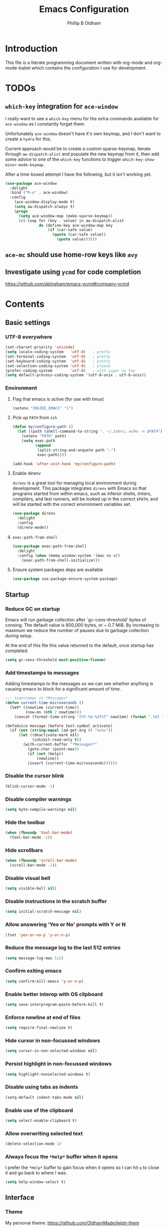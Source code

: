 #+TITLE: Emacs Configuration
#+AUTHOR: Phillip B Oldham

* Introduction

  This file is a literate programming document written with org-mode
  and org-mode-babel which contains the configuration I use for
  development.

* TODOs
** =which-key= integration for =ace-window=
   I really want to see a =which-key= menu for the
   extra commands available for =ace-window= as I constantly
   forget them.

   Unfortunately =ace-window= doesn't have it's own keymap, and
   I don't want to create a =hydra= for this.

   Current approach would be to create a custom sparse-keymap,
   iterate through =aw-dispatch-alist= and populate the new
   keymap from it, then add some advice to one of the =which-key=
   functions to trigger =which-key-show-minor-mode-keymap=.

   After a time-boxed attempt I have the following, but it isn't
   working yet.
   #+BEGIN_SRC emacs-lisp :tangle no
    (use-package ace-window
      :delight
      :bind ("M-o" . ace-window)
      :config
        (ace-window-display-mode t)
        (setq aw-dispatch-always t)
        (progn
          (setq ace-window-map (make-sparse-keymap))
          (cl-loop for (key . value) in aw-dispatch-alist
                   do (define-key ace-window-map key
                       (if (car-safe value)
                         (quote (car-safe value))
                           (quote value))))))
   #+END_SRC
** =ace-mc= should use home-row keys like =avy=
** Investigate using =ycmd= for code completion
   https://github.com/abingham/emacs-ycmd#company-ycmd
* Contents
** Basic settings
*** UTF-8 everywhere
    #+BEGIN_SRC emacs-lisp :tangle yes
      (set-charset-priority 'unicode)
      (setq locale-coding-system   'utf-8)   ; pretty
      (set-terminal-coding-system  'utf-8)   ; pretty
      (set-keyboard-coding-system  'utf-8)   ; pretty
      (set-selection-coding-system 'utf-8)   ; please
      (prefer-coding-system        'utf-8)   ; with sugar on top
      (setq default-process-coding-system '(utf-8-unix . utf-8-unix))
    #+END_SRC
*** Environment
**** Flag that emacs is active (for use with tmux)
     #+BEGIN_SRC emacs-lisp :tangle yes
       (setenv "INSIDE_EMACS" "1")
     #+END_SRC
**** Pick up =PATH= from =zsh=
     #+BEGIN_SRC emacs-lisp :tangle yes
       (defun my/configure-path ()
         (let ((path (shell-command-to-string ". ~/.zshrc; echo -n $PATH")))
           (setenv "PATH" path)
           (setq exec-path
                 (append
                  (split-string-and-unquote path ":")
                  exec-path))))

       (add-hook 'after-init-hook 'my/configure-path)
     #+END_SRC
**** Enable direnv
     =direnv= is a great tool for managing local environment during
     development. This package integrates =direnv= with Emacs so that
     programs started from within emacs, such as inferior shells,
     linters, compilers, and test runners, will be looked up in the
     correct =$PATH=, and will be started with the correct environment
     variables set.
     #+BEGIN_SRC emacs-lisp :tangle yes
       (use-package direnv
         :delight
         :config
         (direnv-mode))
     #+END_SRC
**** =exec-path-from-shell=
     #+BEGIN_SRC emacs-lisp :tangle yes
       (use-package exec-path-from-shell
         :delight
         :config (when (memq window-system '(mac ns x))
           (exec-path-from-shell-initialize)))
     #+END_SRC
**** Ensure system packages deps are available
     #+BEGIN_SRC emacs-lisp :tangle yes
     (use-package use-package-ensure-system-package)
     #+END_SRC
** Startup
*** Reduce GC on startup
    Emacs will run garbage collection after `gc-cons-threshold' bytes of
    consing. The default value is 800,000 bytes, or ~ 0.7 MiB. By
    increasing to maximum we reduce the number of pauses due to
    garbage collection during setup.

    At the end of this file this value returned to the default, once
    startup has completed.

    #+BEGIN_SRC emacs-lisp :tangle yes
    (setq gc-cons-threshold most-positive-fixnum)
    #+END_SRC
*** Add timestamps to messages
    Adding timestamps to the messages so we can see whether anything
    is causing emacs to block for a significant amount of time.

    #+BEGIN_SRC emacs-lisp :tangle yes
    ;;; timestamps in *Messages*
    (defun current-time-microseconds ()
      (let* ((nowtime (current-time))
             (now-ms (nth 2 nowtime)))
        (concat (format-time-string "[%Y-%m-%dT%T" nowtime) (format ".%d] " now-ms))))

    (defadvice message (before test-symbol activate)
      (if (not (string-equal (ad-get-arg 0) "%s%s"))
          (let ((deactivate-mark nil)
                (inhibit-read-only t))
            (with-current-buffer "*Messages*"
              (goto-char (point-max))
              (if (not (bolp))
                  (newline))
              (insert (current-time-microseconds))))))
    #+END_SRC

*** Disable the cursor blink
    #+BEGIN_SRC emacs-lisp :tangle yes
    (blink-cursor-mode -1)
    #+END_SRC
*** Disable compiler warnings
    #+BEGIN_SRC emacs-lisp :tangle yes
    (setq byte-compile-warnings nil)
    #+END_SRC
*** Hide the toolbar
    #+BEGIN_SRC emacs-lisp :tangle yes
    (when (fboundp 'tool-bar-mode)
      (tool-bar-mode -1))
    #+END_SRC
*** Hide scrollbars
    #+BEGIN_SRC emacs-lisp :tangle yes
    (when (fboundp 'scroll-bar-mode)
      (scroll-bar-mode -1))
    #+END_SRC
*** Disable visual bell
    #+BEGIN_SRC emacs-lisp :tangle yes
    (setq visible-bell nil)
    #+END_SRC
*** Disable instructions in the scratch buffer
    #+BEGIN_SRC emacs-lisp :tangle yes
    (setq initial-scratch-message nil)
    #+END_SRC
*** Allow answering 'Yes or No' prompts with Y or N
    #+BEGIN_SRC emacs-lisp :tangle yes
    (fset 'yes-or-no-p 'y-or-n-p)
    #+END_SRC
*** Reduce the message log to the last 512 entries
    #+BEGIN_SRC emacs-lisp :tangle yes
    (setq message-log-max 512)
    #+END_SRC
*** Confirm exiting emacs
    #+BEGIN_SRC emacs-lisp :tangle yes
    (setq confirm-kill-emacs 'y-or-n-p)
    #+END_SRC
*** Enable better interop with OS clipboard
    #+BEGIN_SRC emacs-lisp :tangle yes
    (setq save-interprogram-paste-before-kill t)
    #+END_SRC
*** Enforce newline at end of files
    #+BEGIN_SRC emacs-lisp :tangle yes
    (setq require-final-newline t)
    #+END_SRC
*** Hide cursor in non-focussed windows
    #+BEGIN_SRC emacs-lisp :tangle yes
    (setq cursor-in-non-selected-windows nil)
    #+END_SRC
*** Persist highlight in non-focussed windows
    #+BEGIN_SRC emacs-lisp :tangle yes
    (setq highlight-nonselected-windows t)
    #+END_SRC
*** Disable using tabs as indents
    #+BEGIN_SRC emacs-lisp :tangle yes
    (setq-default indent-tabs-mode nil)
    #+END_SRC
*** Enable use of the clipboard
    #+BEGIN_SRC emacs-lisp :tangle yes
    (setq select-enable-clipboard t)
    #+END_SRC
*** Allow overwriting selected text
    #+BEGIN_SRC emacs-lisp :tangle yes
    (delete-selection-mode 1)
    #+END_SRC
*** Always focus the =*Help*= buffer when it opens
    I prefer the =*Help*= buffer to gain focus when it opens
    so I can hit =q= to close it and go back to where I was.
    #+BEGIN_SRC emacs-lisp :tangle yes
    (setq help-window-select t)
    #+END_SRC
** Interface
*** Theme
    My personal theme: https://github.com/OldhamMade/leiptr-them
    #+BEGIN_SRC emacs-lisp :tangle yes
    (use-package leiptr-theme
      :straight (leiptr :type git :host github :repo "OldhamMade/leiptr-theme"))
    #+END_SRC
*** Font: SanFranciscoMono
    #+BEGIN_SRC emacs-lisp :tangle yes
    (set-face-attribute 'default nil :font "SFMono Nerd Font:pixelsize=10:weight=normal:slant=normal:width=normal:spacing=100:scalable=true:hinting=true")
    #+END_SRC
*** Show a visual bell
    #+BEGIN_SRC emacs-lisp :tangle yes
    (use-package mode-line-bell
      :config
        (setq mode-line-bell-flash-time 0.4)
        (mode-line-bell-mode))
    #+END_SRC
**** Show a bell when using the cursors too much
     I'd like to use more "jump" commands, but I rely on
     arrow keys too much. This should hopefully remove that
     reliance.
     #+BEGIN_SRC emacs-lisp :tangle yes
     (use-package annoying-arrows-mode
       :config
         (global-annoying-arrows-mode))
     #+END_SRC
*** Install =popup= for packages that require it
    #+BEGIN_SRC emacs-lisp :tangle yes
    (use-package popup)
    #+END_SRC
*** Better help
    #+BEGIN_SRC emacs-lisp :tangle yes
    (use-package helpful
      :bind (("C-h f" . helpful-callable)
             ("C-h v" . helpful-variable)
             ("C-h k" . helpful-key)))
    #+END_SRC
** Modeline
*** Ensure buffer names are unique
    #+BEGIN_SRC emacs-lisp :tangle yes
      (defun my/load-uniquify ()
        (require 'uniquify)
        (setq uniquify-buffer-name-style 'forward))

      (add-hook 'after-init-hook 'my/load-uniquify)
    #+END_SRC
*** Display total lines in file
    #+BEGIN_SRC emacs-lisp :tangle yes
      (defvar my-mode-line-buffer-line-count nil)
      (make-variable-buffer-local 'my-mode-line-buffer-line-count)

      (setq-default mode-line-format
                    '("  " mode-line-modified
                      (list 'line-number-mode "  ")
                      (:eval (when line-number-mode
                               (let ((str "L%l"))
                                 (when (and (not (buffer-modified-p)) my-mode-line-buffer-line-count)
                                   (setq str (concat str "/" my-mode-line-buffer-line-count)))
                                 str)))
                      "  %p"
                      (list 'column-number-mode "  C%c")
                      "  " mode-line-buffer-identification
                      "  " mode-line-modes))

      (defun my-mode-line-count-lines ()
        (setq my-mode-line-buffer-line-count (int-to-string (count-lines (point-min) (point-max)))))

      (add-hook 'find-file-hook 'my-mode-line-count-lines)
      (add-hook 'after-save-hook 'my-mode-line-count-lines)
      (add-hook 'after-revert-hook 'my-mode-line-count-lines)
      (add-hook 'dired-after-readin-hook 'my-mode-line-count-lines)
    #+END_SRC
*** Add =delight= to clean-up the modeline
    #+BEGIN_SRC emacs-lisp :tangle yes
    (use-package delight)
    #+END_SRC

** Minibuffer
*** Disable ability to overwrite minibuffer prompt
    This stops the cursor entering the prompt text in the minibuffer
    when using shortcuts such as CTRL-A.
    #+BEGIN_SRC emacs-lisp :tangle yes
      (setq minibuffer-prompt-properties
            '(read-only t point-entered minibuffer-avoid-prompt face minibuffer-prompt))
    #+END_SRC
*** Enable recursive editing

    We can make the minibuffer much more useful by enabling recursive
    usage. This means that when the minibuffer is active we can still call
    commands that require the minibuffer.

    #+BEGIN_SRC emacs-lisp :tangle yes
      (setq enable-recursive-minibuffers t)
    #+END_SRC

    With this setting enabled, it's easy to lose track of whether we're
    in a recursive minibuffer or not. We display the recursion level in
    the minibuffer to avoid confusion.

    #+BEGIN_SRC emacs-lisp :tangle yes
      (minibuffer-depth-indicate-mode 1)
    #+END_SRC

*** Minibuffer "shortcuts"

    When selecting a file to visit, // in the path will mean /
    (root) and ~ will mean $HOME regardless of preceding text

    #+BEGIN_SRC emacs-lisp :tangle yes
      (setq file-name-shadow-tty-properties '(invisible t))
    #+END_SRC

    Dim the part of the path that will be replaced.

    #+BEGIN_SRC emacs-lisp :tangle yes
      (file-name-shadow-mode 1)
    #+END_SRC

*** Performance tweaks

    Make sure any minibuffer operations don't trigger the gc, so tools
    like flx won't pause.

    #+BEGIN_SRC emacs-lisp :tangle yes
      (defun my/minibuffer-setup-hook ()
        (setq gc-cons-threshold most-positive-fixnum))

      (defun my/minibuffer-exit-hook ()
        (setq gc-cons-threshold 800000))

      (add-hook 'minibuffer-setup-hook #'my/minibuffer-setup-hook)
      (add-hook 'minibuffer-exit-hook #'my/minibuffer-exit-hook)
    #+END_SRC

** Key bindings
*** macOS modifier keys
    #+BEGIN_SRC emacs-lisp :tangle yes
    (setq mac-command-modifier 'alt
          mac-option-modifier 'meta
          mac-command-modifier 'hyper
          mac-right-option-modifier nil)
    #+END_SRC
*** macOS standard keybindings
    #+BEGIN_SRC emacs-lisp :tangle yes
      (bind-keys*
       ("H-z" . undo)
       ("H-Z" . redo)
       ;; moving around
       ("<next>" . (lambda () (interactive)
                     (condition-case nil (scroll-up)
                       (end-of-buffer (goto-char (point-max))))))
       ("<prior>" . (lambda () (interactive)
                      (condition-case nil (scroll-down)
                        (beginning-of-buffer (goto-char (point-min))))))
       ;; Select all
       ("H-a" . mark-whole-buffer)
       ;; cut
       ("H-x" . kill-region)
       ;; copy
       ("H-c" . kill-ring-save)
       ;; paste
       ("H-v" . yank)
       ;; open
       ("H-o" . find-file)
       ;; save
       ("H-s" . save-buffer)
       ;;  close
       ("H-w" . (lambda ()
                  (interactive)
                  (my-kill-buffer
                   (current-buffer))))
       ;; quit
       ("H-q" . save-buffers-kill-emacs)
       ;; minimise
       ("H-m" . iconify-frame)
       ;; hide
       ("H-h" . ns-do-hide-emacs)
       ;; jump to beginning of line
       ("H-<left>" . beginning-of-line)
       ;; jump to end of line
       ("H-<right>" . end-of-line)
       )
    #+END_SRC
*** Tools for finding free keys
    #+BEGIN_SRC emacs-lisp :tangle yes
    (use-package free-keys)
    #+END_SRC
*** ~=tmux=-style keybindings~

    Emulate the frame rotation of tmux, and my tmux settings for splitting windows,
    so I don't get frustrated by muscle-memory.

    #+BEGIN_SRC emacs-lisp :tangle no
    (use-package rotate
      :init (global-unset-key "\C-b")
      :bind (("C-b SPC" . rotate-layout)
             ("C-b -" . split-window-below)
             ("C-b |" . split-window-right)
             ("C-b r" . rotate-windows)))
    #+END_SRC

** Highlighting
*** Highlight syntax by default

    #+BEGIN_SRC emacs-lisp :tangle yes
    (global-font-lock-mode 1)
    #+END_SRC

*** Highlight indentation
    #+BEGIN_SRC emacs-lisp :tangle yes
    (use-package highlight-indentation
      :delight
      :config
        (set-face-background 'highlight-indentation-face "#222")
        (add-hook 'org-mode-hook 'highlight-indentation-mode)
        (add-hook 'prog-mode-hook 'highlight-indentation-mode)
        (add-hook 'yaml-mode-hook 'highlight-indentation-mode))
    #+END_SRC

*** Highlight delimiters

    #+BEGIN_SRC emacs-lisp :tangle yes
    (use-package rainbow-delimiters
      :delight
      :config
        (add-hook 'prog-mode-hook 'rainbow-delimiters-mode)
        (add-hook 'sass-mode-hook 'rainbow-delimiters-mode))
    #+END_SRC

*** Highlight variables
    Rainbow identifiers subtly changes the look of variables, to make them a little
    easier to visually search

    #+BEGIN_SRC emacs-lisp :tangle yes
      (use-package rainbow-identifiers
        :config
          (add-hook 'prog-mode-hook (lambda ()
                                      (unless (eq major-mode 'js2-mode)
                                        (rainbow-identifiers-mode)))))
    #+END_SRC
*** Highlight trailing whitespace
    #+BEGIN_SRC emacs-lisp :tangle yes
    (setq-default show-trailing-whitespace t)
    #+END_SRC
**** Disable for certain modes & minibuffer
     Certain modes, like =shell-mode=, and the minibuffer tend to
     leave trailing space that is annoying to see.
     #+BEGIN_SRC emacs-lisp :tangle yes
     (dolist (hook '(special-mode-hook
                     term-mode-hook
                     comint-mode-hook
                     compilation-mode-hook
                     minibuffer-setup-hook))
       (add-hook hook
         (lambda () (setq show-trailing-whitespace nil))))
     #+END_SRC
*** Highlight lines that go over 80 chars
    #+BEGIN_SRC emacs-lisp :tangle yes
      (defun my/load-whitespace ()
        (require 'whitespace)
        (setq whitespace-line-column 80) ;; limit line length
        (setq whitespace-style '(face lines-tail))
        (global-whitespace-mode +1))

      (add-hook 'after-init-hook 'my/load-whitespace)
    #+END_SRC
*** Highlight colour references, displaying the colour referenced
    #+BEGIN_SRC emacs-lisp :tangle yes
      (use-package rainbow-mode
        :config
        (progn
          (add-hook 'sass-mode-hook 'rainbow-mode)
          (add-hook 'css-mode-hook 'rainbow-mode)
          (add-hook 'emacs-lisp-mode-hook 'rainbow-mode)
          ))
    #+END_SRC
*** Highlight changes to the buffer caused by commands such as ‘undo’, ‘yank’/’yank-pop’, etc.
    #+BEGIN_SRC emacs-lisp :tangle no
      (use-package volatile-highlights
        :delight
        :config (volatile-highlights-mode t))
    #+END_SRC
** Navigation
*** =which-key=
    =which-key= is a minor mode for Emacs that displays the key bindings
    following your currently entered incomplete command (a prefix) in
    a popup. For example, after enabling the minor mode if you enter
    =C-x= and wait for the default of 1 second the minibuffer will
    expand with all of the available key bindings that follow =C-x= (or
    as many as space allows given your settings).

    I'm using =which-key= to try and remove my reliance on custom
    Hydras with =H-<key>= bindings.
    #+BEGIN_SRC emacs-lisp :tangle yes
    (use-package which-key
      :config
      (setq which-key-idle-delay .4
            which-key-side-window-location 'bottom
            which-key-side-window-max-height 0.25)
      (which-key-mode 1))
    #+END_SRC
*** =amx=
    =amx= is an alternative interface for M-x in Emacs. It provides
    several enhancements over the ordinary execute-extended-command,
    such as prioritizing your most-used commands in the completion
    list and showing keyboard shortcuts, and it supports several
    completion systems for selecting commands, such as ido and ivy.

    I'm trialing =amx= as an alternative to =smex=.
    #+BEGIN_SRC emacs-lisp :tangle yes
    (use-package amx)
    #+END_SRC
*** =flx=
    Whenever I do searches I prefer the fuzzy-matching style,
    similar to =fzf= on the commandline. =flx= provides similar
    functionality in emacs.
    #+BEGIN_SRC emacs-lisp :tangle yes
    (use-package flx)
    #+END_SRC
*** Ivy/Counsel/Swiper
    =ivy= is a generic completion mechanism for Emacs. While it operates
    similarly to other completion schemes such as icomplete-mode, Ivy
    aims to be more efficient, smaller, simpler, and smoother to use
    yet highly customizable.

    Counsel takes this further, providing versions of common Emacs
    commands that are customised to make the best use of ivy.

    And Swiper is an alternative to isearch that uses ivy to show an
    overview of all matches.

    I'm trialing Ivy/Counsel/Swiper as a replacement for
    =ido= + =smex= and =isearch=.

**** =ivy=
     #+BEGIN_SRC emacs-lisp :tangle yes
     (use-package ivy
       :delight
       :init
         (ivy-mode 1)
       :bind
         (("C-x C-b" . ivy-switch-buffer)
          ("C-c i r" . ivy-resume))
       :config
         (setq ivy-use-virtual-buffers t
               enable-recursive-minibuffers t
               ivy-height 10
               ivy-wrap t
	       ivy-extra-directories nil
               ;; disable ^ prefix
               ivy-initial-inputs-alist nil
               ;; enable fuzzy matches eveywhere
	       ivy-re-builders-alist
	         '((swiper . ivy--regex-plus) ;; disable fuzzy for swiper
                   (t . ivy--regex-fuzzy))
	       ivy-count-format "(%d/%d) ")
         ;; Use C-j for immediate termination with the current value, and RET
         ;; for continuing completion for that directory. This is the ido
         ;; behaviour.
         ;; TODO: Remove me, to get used to proper ivy usage
         (define-key ivy-minibuffer-map (kbd "C-j") #'ivy-immediate-done)
         (define-key ivy-minibuffer-map (kbd "RET") #'ivy-alt-done))
     #+END_SRC
**** =counsel=
     #+BEGIN_SRC emacs-lisp :tangle yes
     (use-package counsel
       :delight
       :ensure-system-package
         ((fzf . fzf)
          (fd . fd)
          (ag . ag)
          (rg . ripgrep))
       :after (ivy)
       :bind
         ((:map counsel-describe-map ("M-." . counsel-find-symbol))
          ("C-x C-f" . counsel-find-file)
          ("C-M-f" . counsel-rg)
          ("C-M-r" . counsel-recentf)
          ("C-x m" . counsel-mark-ring))
       :init
         (require 'amx)
         (counsel-mode)
       :config
         (setq counsel-find-file-ignore-regexp (regexp-opt '("./" "..")))
         (setq counsel-fzf-cmd "fd -H | fzf -f \"%s\"")
         (add-to-list 'ivy-re-builders-alist '(counsel-ag-function . ivy--regex))
         (add-to-list 'ivy-re-builders-alist '(counsel-fzf-function . ivy--regex))
         (add-to-list 'ivy-sort-functions-alist '(counsel-fzf-function . nil)))
     #+END_SRC
**** =swiper=
     #+BEGIN_SRC emacs-lisp :tangle yes
     (use-package swiper
       :delight)
       ;:bind ("\C-s" . swiper))
     #+END_SRC
**** =ivy-rich=
     =ivy-rich= is a more friendly interface for ivy, providing inline help
     and other "rich" data.
     #+BEGIN_SRC emacs-lisp :tangle yes
     (use-package ivy-rich
       :after (ivy counsel)
       :config
       (ivy-rich-mode 1))
     #+END_SRC
*** Projectile

    Automagically interact with "projects"; git, mercurial, bazaar, and darcs repos
    are seen as projects by default.

**** =projectile=
     #+BEGIN_SRC emacs-lisp :tangle yes
     (use-package projectile
       :delight
       :custom
       (projectile-enable-caching t)
       :config
       (projectile-mode +1)
       (defun get-projectile-root ()
         "Return path `matcha-projectile' can print in heading."
         (if (projectile-project-p)
             (file-name-nondirectory
              (directory-file-name
               (file-name-directory (projectile-project-root))))
           "Not in Project")))
     #+END_SRC
**** Integrate =projectile= with =counsel=
     #+BEGIN_SRC emacs-lisp :tangle yes
     (use-package counsel-projectile
       :delight
       :after
         (counsel projectile)
       :init
         (setq projectile-switch-project-action 'counsel-fzf)
       :config
         (define-key projectile-mode-map (kbd "C-c p") 'projectile-command-map)
         (counsel-projectile-mode))
     #+END_SRC

** Buffers
*** Initial buffer major mode: text
    #+BEGIN_SRC emacs-lisp :tangle yes
    (setq initial-major-mode 'text-mode)
    #+END_SRC

*** New Empty Buffer
    #+BEGIN_SRC emacs-lisp :tangle yes
    (defun new-empty-buffer ()
      "Create a new buffer called untitled(<n>)"
      (interactive)
      (let ((newbuf (generate-new-buffer-name "untitled")))
        (switch-to-buffer newbuf)))

    (bind-key* "H-n" 'new-empty-buffer)
    #+END_SRC

*** Make the =*scratch*= buffer persistent across sessions
    #+BEGIN_SRC  emacs-lisp :tangle yes
    (use-package persistent-scratch
      :config
      (setq persistent-scratch-save-file (expand-file-name "~/Dropbox/.emacs.persist/.scratch"))
      (persistent-scratch-setup-default))

    (defun my/set-scratch-as-text ()
      (with-current-buffer (get-buffer "*scratch*")
        (let ((mode "text-mode"))
          (message "Setting scratch to text-mode")
          (funcall (intern mode)))))

    (defadvice persistent-scratch-restore (after advice-persistent-scratch-restore activate)
      (my/set-scratch-as-text))

      ;; yas-reload-all unfortunately triggers `persistent-scratch-setup-default`
      ;; again, resetting the scratch to fundamental-mode, so advising here too.
      ;; (defadvice yas-reload-all (after advice-yas-reload-all activate)
      ;;  (my/set-scratch-as-text))
    #+END_SRC

*** Bury special buffers instead of killing
    #+BEGIN_SRC emacs-lisp :tangle yes
    (setq bury-buffer-names '("*scratch*" "*Messages*" "*dashboard*"))

    (defun kill-buffer-query-functions-maybe-bury ()
      "Bury certain buffers instead of killing them."
      (if (member (buffer-name (current-buffer)) bury-buffer-names)
          (progn
            (kill-region (point-min) (point-max))
            (bury-buffer)
            nil)
        t))

    (add-hook 'kill-buffer-query-functions 'kill-buffer-query-functions-maybe-bury)

    (defun my-kill-buffer (buffer)
      "Protect some special buffers from getting killed."
      (interactive (list (current-buffer)))
      (if (member (buffer-name buffer) bury-buffer-names)
          (call-interactively 'bury-buffer buffer)
        (kill-buffer buffer)))
    #+END_SRC

*** Kill all buffers except current
    #+BEGIN_SRC emacs-lisp :tangle yes
    (defun my/kill-all-buffers-except-current ()
      "Kill all buffers except current buffer."
      (interactive)
      (let ((current-buf (current-buffer)))
        (dolist (buffer (buffer-list))
          (set-buffer buffer)
          (unless (eq current-buf buffer)
            (kill-buffer buffer)))))
    (global-set-key (kbd "C-x K") 'my/kill-all-buffers-except-current)
    #+END_SRC

*** Switching buffers
**** Jump Between Buffers
    #+BEGIN_SRC emacs-lisp :tangle yes
    (use-package frog-jump-buffer
      :bind
        ("C-x b" . frog-jump-buffer)
      :init
      (setq frog-jump-buffer-posframe-handler 'posframe-poshandler-frame-center)
      (setq frog-jump-buffer-posframe-parameters
        '((internal-border-width . 10)
          (background-color . "gray10")
          ))
      :config
      (dolist (regexp '("TAGS" "^\\*Compile-log" "-debug\\*$" "^\\:"
                        "errors\\*$" "^\\*Backtrace" "-ls\\*$"
                        "\\*straight-process" "stderr\\*$" "^\\*Flymake"
                        "^\\*vc" "^\\*Warnings"
                        "^\\*eldoc" "\\^*Shell Command" "\\*direnv"))
        (push regexp frog-jump-buffer-ignore-buffers)))
    #+END_SRC

*** Copy buffer path to kill ring
    #+BEGIN_SRC emacs-lisp :tangle yes
    (defun copy-full-path-to-kill-ring ()
      "copy buffer's full path to kill ring"
      (interactive)
      (when buffer-file-name
        (kill-new (file-truename buffer-file-name))))
    #+END_SRC

*** Echo buffer path
    #+BEGIN_SRC emacs-lisp :tangle yes
    (defun describe-variable-short (var)
      (interactive "vVariable: ")
      (message (format "%s: %s" (symbol-name var) (symbol-value var))) )

    (defun get-buffer-path ()
      "print the buffer path in the mini buffer"
      (interactive)
      (when buffer-file-name
        (kill-new (file-truename buffer-file-name))
        (message (format "Path: %s (copied to kill-ring)" (file-truename buffer-file-name)))
        ))
    #+END_SRC

** Moving around
*** Enable subword mode
    #+BEGIN_SRC emacs-lisp :tangle yes
    (global-subword-mode 1)
    #+END_SRC
*** Custom Jump menu
    I like to group some jump commands into a single menu,
    to make them easy to remember.
**** Create a custom prefix key
     #+BEGIN_SRC emacs-lisp :tangle yes
     (define-prefix-command 'my-jump-map)
     (global-set-key (kbd "C-\\") 'my-jump-map)
     #+END_SRC
**** Moving to top/bottom of buffer
     I have a habit of jumping to the top of the buffer before
     initiating a search, so I don't have to loop when I know what I
     need is towards the top of the buffer.
     #+BEGIN_SRC emacs-lisp :tangle yes
     (define-key my-jump-map "[" 'beginning-of-buffer)
     (define-key my-jump-map "]" 'end-of-buffer)
     #+END_SRC
**** Goto a specific line
     #+BEGIN_SRC emacs-lisp :tangle yes
     (define-key my-jump-map "g" 'goto-line)
     #+END_SRC
**** Cycle through historic points
     #+BEGIN_SRC emacs-lisp :tangle yes
     (define-key my-jump-map "'" '("previous points" . pop-global-mark))
     #+END_SRC
*** DWIM in relation to indentation
    =C-a= normally moves the cursor to the beginning of the line
    unconditionally. This version is more useful, as it moves to the
    first non-whitespace character if we're already at the beginning of
    the line. Repeated use of `C-a' toggles between these two positions.

    #+BEGIN_SRC emacs-lisp :tangle yes
    (defun my/beginning-of-line-dwim ()
      "Toggles between moving point to the first non-whitespace character,
      and the start of the line."
      (interactive)
      (let ((start-position (point)))
        (move-beginning-of-line nil)
        (when (= (point) start-position)
          (back-to-indentation))))

    (bind-keys
      ("C-a" . my/beginning-of-line-dwim)
      ("H-<left>" . my/beginning-of-line-dwim))
    #+END_SRC
*** Jumping around with =avy= and friends
**** =avy=
     #+BEGIN_SRC emacs-lisp :tangle yes
     (use-package avy
       :delight
       :bind (:map my-jump-map
              (("w" . avy-goto-word-1)
               ("c" . avy-goto-char-timer)
               ("l" . avy-goto-line)))
       :config (setq avy-all-windows nil))
     #+END_SRC
*** Jump back to the last edit
    #+BEGIN_SRC emacs-lisp :tangle yes
    (use-package goto-last-change
      :delight
      :bind (:map my-jump-map
             ("-" . goto-last-change)))
    #+END_SRC
** Editing
*** Use [[http://www.dr-qubit.org/emacs.php#undo-tree][=undo-tree]] in place of standard undo/redo
    #+BEGIN_SRC emacs-lisp :tangle yes
    (use-package undo-tree
      :delight
      :config (global-undo-tree-mode))
    #+END_SRC
*** Enable automatic indenting
    #+BEGIN_SRC emacs-lisp :tangle yes
    (electric-indent-mode +1)
    #+END_SRC
*** Set tab width to 4 for all buffers
    #+BEGIN_SRC emacs-lisp :tangle yes
    (setq-default tab-width 4)
    #+END_SRC

*** Multiple cursors
    Allows editing with multiple points on the screen.
**** Base package
     #+BEGIN_SRC emacs-lisp :tangle yes
     (use-package multiple-cursors
       :delight
       :bind (("M-M ." . mc/mark-all-dwim)
              ("M-M l" . mc/edit-lines)
              ("M-M a" . mc/mark-all-like-this)
              ("M-M n" . mc/mark-next-like-this)
              ("M-M p" . mc/mark-previous-like-this))
       :config (define-key mc/keymap (kbd "<return>") nil))
     #+END_SRC
**** =ace-mc=
     =ace-mc= makes it really easy to add and remove multiple cursors
     using ace jump mode.
     #+BEGIN_SRC emacs-lisp :tangle yes
     (use-package ace-mc
       :after (multiple-cursors)
       :delight
       :bind ("M-M m" . ace-mc-add-multiple-cursors))
     #+END_SRC
*** Smart regions
    Smart region guesses what you want to select by one command:

    - If you call this command multiple times at the same position, it
      expands the selected region (with `er/expand-region').
    - Else, if you move from the mark and call this command, it selects
      the region rectangular (with `rectangle-mark-mode').
    - Else, if you move from the mark and call this command at the same
      column as mark, it adds a cursor to each line (with `mc/edit-lines').

    #+BEGIN_SRC emacs-lisp :tangle yes
    (use-package smart-region
      :after (multiple-cursors)
      :delight
      :config
        (smart-region-on))
    #+END_SRC
*** Expanding regions
    I use expand region a lot. =M-[= feels like a good binding, with
    the mental connection of "open" (expand) and conversely =M-]= as
    "close" (contract).
    #+BEGIN_SRC emacs-lisp :tangle yes
    (use-package expand-region
      :delight
      :bind (("M-[" . er/expand-region)
             ("M-]" . er/contract-region)))
    #+END_SRC
*** Auto-pair braces
    Emacs 24.4+ comes with =electric-pair-mode= which matches =autopair=
    in terms of functionality.

    I disable it in the minibuffer as it usually just gets in the way there.
    #+BEGIN_SRC emacs-lisp :tangle yes
    (electric-pair-mode t)
    (add-hook 'minibuffer-setup-hook (lambda () (electric-pair-mode -1)))
    (add-hook 'minibuffer-exit-hook (lambda () (electric-pair-mode t)))
    #+END_SRC
*** Unfill
    Unfill adds the inverse of fill-paragraph/-region.
    #+BEGIN_SRC emacs-lisp :tangle yes
    (use-package unfill)
    #+END_SRC
*** Move text with =M-<up>= and =M-<down>=
    #+BEGIN_SRC emacs-lisp :tangle yes
    (use-package move-text
      :delight "⥮"
      :config (move-text-default-bindings))
    #+END_SRC
*** Crux: A Collection of Ridiculously Useful eXtensions
    =crux= bundles a few useful interactive commands to enhance your
    overall Emacs experience.
    #+BEGIN_SRC emacs-lisp :tangle yes
    (use-package crux
      :commands
        (crux-duplicate-current-line-or-region
         crux-smart-kill-line
         crux-rename-file-and-buffer
         crux-kill-other-buffers
         crux-capitalize-region
         crux-upcase-region
         crux-downcase-region)
      :bind (("M-D" . crux-duplicate-current-line-or-region)
             ("C-k" . crux-smart-kill-line)
             ("C-c r" . crux-rename-file-and-buffer)
             ("C-c k" . crux-kill-other-buffers)
             ("C-c c" . crux-capitalize-region)
             ("C-c u" . crux-upcase-region)
             ("C-c l" . crux-downcase-region)
             )
      :config
        (crux-reopen-as-root-mode))
    #+END_SRC
** Spelling
*** =flyspell-correct-ivy=
    flyspell-correct is a package for distraction-free words
    correction with flyspell via a selected interface.

    #+BEGIN_SRC emacs-lisp :tangle yes
    (use-package flyspell-correct-ivy
      :delight
      :bind ("C-M-;" . flyspell-correct-wrapper)
      :init
        (setq flyspell-correct-interface #'flyspell-correct-ivy))
    #+END_SRC
*** =ace-flyspell=
    Jump to and correct spelling errors using avy and flyspell.
    #+BEGIN_SRC emacs-lisp :tangle yes
    (use-package ace-flyspell
      :config (ace-flyspell-setup))
    #+END_SRC
** Search/replace
*** Add =deadgrep= for searching (faster than =grep=)
    #+BEGIN_SRC emacs-lisp :tangle yes
    (use-package deadgrep
      :delight)
    #+END_SRC
*** Display 'current match/total matches' in the mode-line in various search modes
    #+BEGIN_SRC emacs-lisp :tangle yes
    (use-package anzu
      :delight
      :config (global-anzu-mode +1))
    #+END_SRC
*** Synonym injection
    #+BEGIN_SRC emacs-lisp :tangle yes
    (use-package synosaurus
      :ensure-system-package
        (wn . wordnet)
      :commands (synosaurus-mode
                 synosaurus-lookup
                 synosaurus-choose-and-replace)
      :bind ("C-c s" . synosaurus-choose-and-replace)
      :init
      (setq synosaurus-backend 'synosaurus-backend-wordnet
            synosaurus-choose-method 'popup))
    #+END_SRC
*** =ace-isearch=
    A minor mode which combines =isearch=, =avy= and =swiper=.

    I have this configured to skip isearch and go from avy to swiper.
    #+BEGIN_SRC emacs-lisp :tangle yes
    (use-package ace-isearch
      :delight
      :init
        (global-ace-isearch-mode +1)
      :config
        (custom-set-variables
          '(ace-isearch-input-length 2)
          '(ace-isearch-jump-delay 1)
          '(ace-isearch-function 'avy-goto-char)
          '(ace-isearch-use-jump 'printing-char)))
    #+END_SRC
** Windows
*** Use =ace-window= to move around
    #+BEGIN_SRC emacs-lisp :tangle yes
    (use-package ace-window
      :delight
      :bind ("M-o" . ace-window)
      :config
        (ace-window-display-mode t)
        (setq aw-dispatch-always t))
    #+END_SRC
**** Show available commands
     #+BEGIN_SRC emacs-lisp :tangle yes
     (defadvice ace-window (before other-window-now activate)
       (which-key-show-keymap )
       (when buffer-file-name (save-buffer)))
     #+END_SRC
*** Allow "zooming" a buffer to full-screen
    #+BEGIN_SRC emacs-lisp :tangle yes
    (use-package zoom-window
      :init (custom-set-variables
             '(zoom-window-mode-line-color "DarkGreen"))
      :bind ("C-x C-z" . zoom-window-zoom))
    #+END_SRC
*** Perspectives (workspaces)
    #+BEGIN_SRC emacs-lisp :tangle yes
    (use-package perspective
      :config (persp-mode))

    (use-package persp-projectile
      :config
      (define-key projectile-mode-map (kbd "s-s") 'projectile-persp-switch-project))
    #+END_SRC

*** Recover window split using =C-c <left>= with winner-mode
    #+BEGIN_SRC emacs-lisp :tangle yes
    (defun my/load-winner-mode ()
      (winner-mode 1))
    (add-hook 'after-init-hook 'my/load-winner-mode)
    #+END_SRC
** Version Control
*** Highlight diff in fringe
    #+BEGIN_SRC emacs-lisp :tangle yes
    (use-package diff-hl
      :bind (:map my-jump-map
             (("n" . diff-hl-next-hunk)
              ("p" . diff-hl-previous-hunk)))
      :config
      (global-diff-hl-mode 1))
    #+END_SRC

*** Use =magit= and =forge= with git repositories
    #+BEGIN_SRC emacs-lisp :tangle yes
    (use-package magit-todos
      :after (projectile magit))

    (use-package magit-gitflow
      :after (projectile magit))

    (use-package magit-diff-flycheck
      :after (projectile magit))

    (use-package magit
      :after projectile
      :commands (magit-status
                 magit-log
                 magit-commit
                 magit-stage-file)
      :hook ((magit-mode . turn-on-magit-gitflow)
             (magit-diff-visit-file . (lambda ()
                                        (when smerge-mode
                                          (my/smerge-hydra/body)))))
      :config
      (setq magit-branch-arguments nil
            magit-branch-read-upstream-first 'fallback
            magit-diff-paint-whitespace t
            magit-diff-highlight-indentation (quote (("" . tabs)))
            magit-fetch-arguments (quote ("--prune"))
            magit-pull-arguments (quote ("--rebase"))
            magit-push-arguments (quote ("--set-upstream"))
            magit-log-arguments (quote ("--graph" "--color" "--decorate" "-n256")))
      (magit-todos-mode t)
      (transient-append-suffix 'magit-pull "C"
        '("A" "Autostash" "--autostash"))
      )

    (defun magit-set-repo-dirs-from-projectile ()
      "Set `magit-repository-directories' with known Projectile projects."
      (setq magit-repository-directories
            (mapcar (lambda (dir)
                      (cons dir 0))
                    (seq-filter (lambda (dir)
                                  (file-exists-p (expand-file-name ".git" dir)))
                                projectile-known-projects))))

    (with-eval-after-load 'projectile
      (magit-set-repo-dirs-from-projectile))

    (add-hook 'projectile-switch-project-hook
              #'magit-set-repo-dirs-from-projectile)
    (setq smerge-command-prefix "\C-c m")
    #+END_SRC

** Org-mode
*** Tweaks
    These are tweaks to the built-in org-mode
**** Enable shift-selection
     Standard Emacs =S-<cursor>= commands conflict with Org’s use of
     =S-<cursor>= to change timestamps, TODO keywords, priorities, and
     item bullet types, etc. Since =S-<cursor>= commands outside of
     specific contexts do not do anything, Org offers the variable
     =org-support-shift-select= for customization. Org mode accommodates
     shift selection by:

       1. making it available outside of the special contexts where special
          commands apply, and
       2. extending an existing active region even if point moves across a
          special context.

     #+BEGIN_SRC emacs-lisp :tangle yes
     (setq org-support-shift-select t)
     #+END_SRC
**** Add font styles to =DONE= lines
     It's useful to have titles like =TODO= and =DONE= hilight differently.
     #+BEGIN_SRC emacs-lisp :tangle yes
     (setq org-fontify-done-headline t)
     #+END_SRC
**** =SRC= blocks
***** Style src blocks natively
      #+BEGIN_SRC emacs-lisp :tangle yes
      (setq org-src-fontify-natively t)
      #+END_SRC
***** Allow indenting natively within source blocks.
      #+BEGIN_SRC emacs-lisp :tangle yes
      (setq org-src-tab-acts-natively nil)
      #+END_SRC
**** Additional templates
     Org-mode has "Easy Templates", here are some additions:
     #+BEGIN_SRC emacs-lisp :tangle yes
     (add-to-list 'org-structure-template-alist
             '("S" "#+BEGIN_SRC emacs-lisp :tangle yes\n?\n#+END_SRC"))
     #+END_SRC
*** Packages
**** Replace Org's bullets with something less noisy
     #+BEGIN_SRC emacs-lisp :tangle yes
     (use-package org-bullets
       :config
         (setq org-bullets-bullet-list '("☰" "☷" "▶" "◆" "●" "✸"))
         (add-hook 'org-mode-hook (lambda () (org-bullets-mode 1))))
     #+END_SRC

** Programming
*** General enhancements
**** Jumping around
     =dumb-jump= is an Emacs "jump to definition" package for 40+
     languages that I find works really well.

     Here I add certain functions to my custom jump keymap.
     #+BEGIN_SRC emacs-lisp :tangle yes
     (use-package dumb-jump
       :delight
       :ensure-system-package
         (rg . ripgrep)
       :bind (:map my-jump-map
              (("j" . dumb-jump-go)
               ("b" . dumb-jump-back)
               ("o" . dumb-jump-go-other-window)
              ))
        :config
        (setq dumb-jump-selector 'ivy
              dumb-jump-prefer-searcher 'rg
              dumb-jump-default-project "~/Projects"))
     #+END_SRC
**** DWIM with comments
     #+BEGIN_SRC emacs-lisp :tangle yes
     (use-package comment-dwim-2
       :delight
       :bind  (("M-;" . comment-dwim-2)))
     #+END_SRC
**** URL encode/decode functions
     #+BEGIN_SRC emacs-lisp :tangle yes
     (defun func-region (start end func)
       "run a function over the region between START and END in current buffer."
       (save-excursion
         (let ((text (delete-and-extract-region start end)))
           (insert (funcall func text)))))

     (defun url-encode (start end)
       "urlencode the region between START and END in current buffer."
       (interactive "r")
       (func-region start end #'url-hexify-string))

     (defun url-decode (start end)
       "de-urlencode the region between START and END in current buffer."
       (interactive "r")
       (func-region start end #'url-unhex-string))
     #+END_SRC
*** Company mode
**** Add fuzzy matching to Company
     #+BEGIN_SRC emacs-lisp :tangle yes
     (use-package company-flx
       :config
         (with-eval-after-load 'company
           (company-flx-mode +1)))
     #+END_SRC
**** Enable company-mode globally
     #+BEGIN_SRC emacs-lisp :tangle yes
     (add-hook 'after-init-hook 'global-company-mode)
     #+END_SRC
*** Flycheck
    #+BEGIN_SRC emacs-lisp :tangle yes
    (use-package flycheck
      :delight " ✓ "
      :config (add-hook 'after-init-hook 'global-flycheck-mode))
    #+END_SRC
**** =flycheck-color-mode-line=
     An Emacs minor-mode for Flycheck which colors the mode line
     according to the Flycheck state of the current buffer.
     #+BEGIN_SRC emacs-lisp :tangle yes
     (use-package flycheck-color-mode-line
       :after (flycheck)
       :config
         (add-hook 'flycheck-mode-hook 'flycheck-color-mode-line-mode))
     #+END_SRC


** Finalizing
*** Add profiler to diagnose start-up issues
    #+BEGIN_SRC emacs-lisp :tangle yes
      (use-package esup
        :defer 1)
    #+END_SRC
*** Better gc handling

    I want to make sure any minibuffer operations
    don't trigger the gc, so tools like flx won't pause.

    #+BEGIN_SRC emacs-lisp :tangle yes
      (defun my/minibuffer-setup-hook ()
        (setq gc-cons-threshold most-positive-fixnum))

      (defun my/minibuffer-exit-hook ()
        (setq gc-cons-threshold 800000))

      (add-hook 'minibuffer-setup-hook #'my/minibuffer-setup-hook)
      (add-hook 'minibuffer-exit-hook #'my/minibuffer-exit-hook)
    #+END_SRC

    Now everything is set up, return the gc level to a reasonable
    default of 20MB to make the UI more responsive

    #+BEGIN_SRC emacs-lisp :tangle yes
      (setq gc-cons-threshold 20000000)
    #+END_SRC

*** Finally, display how long it took to start up
    #+BEGIN_SRC emacs-lisp :tangle yes
      (lambda (interactive) (emacs-init-time))
    #+END_SRC
